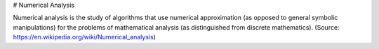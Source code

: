# Numerical Analysis

Numerical analysis is the study of algorithms that use numerical approximation (as opposed to general symbolic manipulations) for the problems of mathematical analysis (as distinguished from discrete mathematics). (Source: https://en.wikipedia.org/wiki/Numerical_analysis)